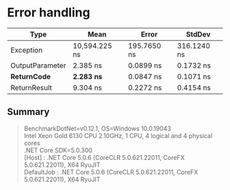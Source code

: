 * Error handling

|                Type |          Mean |       Error |      StdDev |
|-------------------- |--------------:|------------:|------------:|
|           Exception | 10,594.225 ns | 195.7650 ns | 316.1240 ns |
|     OutputParameter |      2.385 ns |   0.0899 ns |   0.1732 ns |
|      **ReturnCode** |  **2.283 ns** |   0.0847 ns |   0.1071 ns |
|        ReturnResult |      9.304 ns |   0.2272 ns |   0.4154 ns |

** Summary

#+begin_quote
BenchmarkDotNet=v0.12.1, OS=Windows 10.0.19043\\
Intel Xeon Gold 6130 CPU 2.10GHz, 1 CPU, 4 logical and 4 physical cores\\
.NET Core SDK=5.0.300\\
  [Host]     : .NET Core 5.0.6 (CoreCLR 5.0.621.22011, CoreFX 5.0.621.22011), X64 RyuJIT\\
  DefaultJob : .NET Core 5.0.6 (CoreCLR 5.0.621.22011, CoreFX 5.0.621.22011), X64 RyuJIT\\
#+end_quote
